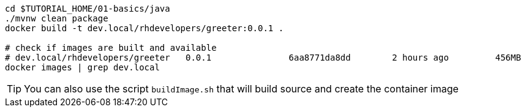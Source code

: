 [source,bash]
----
cd $TUTORIAL_HOME/01-basics/java
./mvnw clean package 
docker build -t dev.local/rhdevelopers/greeter:0.0.1 .

# check if images are built and available
# dev.local/rhdevelopers/greeter   0.0.1               6aa8771da8dd        2 hours ago         456MB
docker images | grep dev.local
----

TIP: You can also use the script `buildImage.sh` that will build source and create the container image